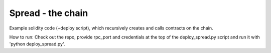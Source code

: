 ===================================================
Spread - the chain
===================================================

Example solidity code (+deploy script), which recursively creates and calls contracts on the chain.

How to run: Check out the repo, provide rpc_port and credentials at the top of the deploy_spread.py script and run it with 'python deploy_spread.py'.

